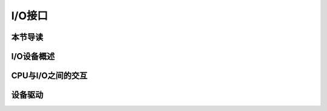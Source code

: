 I/O接口
=========================================

本节导读
-----------------------------------------


I/O设备概述
-----------------------------------------


CPU与I/O之间的交互
-----------------------------------------


设备驱动
-----------------------------------------